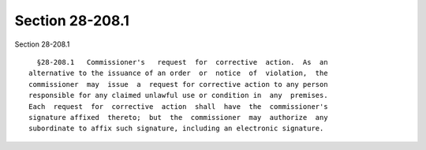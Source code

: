 Section 28-208.1
================

Section 28-208.1 ::    
        
     
        §28-208.1   Commissioner's   request  for  corrective  action.  As  an
      alternative to the issuance of an order  or  notice  of  violation,  the
      commissioner  may  issue  a  request for corrective action to any person
      responsible for any claimed unlawful use or condition in  any  premises.
      Each  request  for  corrective  action  shall  have  the  commissioner's
      signature affixed  thereto;  but  the  commissioner  may  authorize  any
      subordinate to affix such signature, including an electronic signature.
    
    
    
    
    
    
    